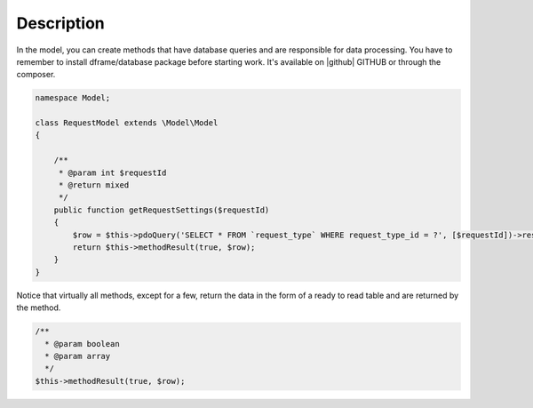 .. title:: Model - Create methods that have database queries

.. meta::
    :description: In the model, you can create methods that have database queries and are responsible for data processing.
    :keywords: dframe, model, mysql, database, dframeframework  
    

Description
===========

In the model, you can create methods that have database queries and are responsible for data processing. You have to remember to install dframe/database package before starting work. It's available on |github| GITHUB or through the composer.

.. code-block:: php

    namespace Model;

    class RequestModel extends \Model\Model
    {

        /**
         * @param int $requestId
         * @return mixed
         */
        public function getRequestSettings($requestId)
        {
            $row = $this->pdoQuery('SELECT * FROM `request_type` WHERE request_type_id = ?', [$requestId])->result();
            return $this->methodResult(true, $row);
        }
    }


Notice that virtually all methods, except for a few, return the data in the form of a ready to read table and are returned by the method.

.. code-block:: php

 /**
   * @param boolean
   * @param array
   */
 $this->methodResult(true, $row);

.. |github| fa-icon:: fa-github
